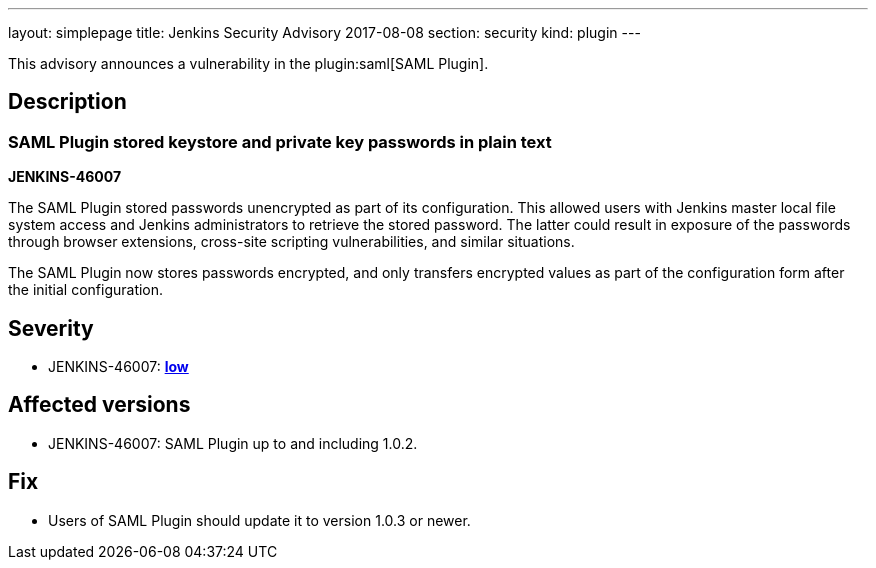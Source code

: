 ---
layout: simplepage
title: Jenkins Security Advisory 2017-08-08
section: security
kind: plugin
---

This advisory announces a vulnerability in the plugin:saml[SAML Plugin].

== Description

=== SAML Plugin stored keystore and private key passwords in plain text
*JENKINS-46007*

The SAML Plugin stored passwords unencrypted as part of its configuration.
This allowed users with Jenkins master local file system access and Jenkins administrators to retrieve the stored password.
The latter could result in exposure of the passwords through browser extensions, cross-site scripting vulnerabilities, and similar situations.

The SAML Plugin now stores passwords encrypted, and only transfers encrypted values as part of the configuration form after the initial configuration.

== Severity

* JENKINS-46007: *link:https://www.first.org/cvss/calculator/3.0#CVSS:3.0/AV:L/AC:L/PR:L/UI:N/S:U/C:L/I:N/A:N[low]*

== Affected versions

* JENKINS-46007: SAML Plugin up to and including 1.0.2.

== Fix

* Users of SAML Plugin should update it to version 1.0.3 or newer.
